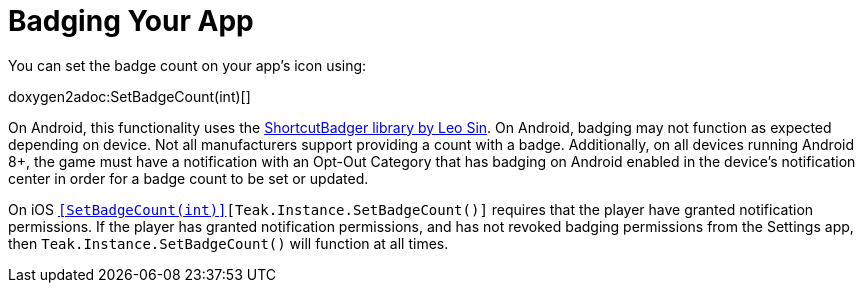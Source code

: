 = Badging Your App
:page-aliases: badging.adoc

You can set the badge count on your app's icon using:

doxygen2adoc:SetBadgeCount(int)[]

On Android, this functionality uses the https://github.com/leolin310148/ShortcutBadger[ShortcutBadger library by Leo Sin]. On Android,
badging may not function as expected depending on device. Not all manufacturers support providing a count with a badge. Additionally,
on all devices running Android 8+, the game must have a notification with an Opt-Out Category that has badging on Android enabled
in the device's notification center in order for a badge count to be set or updated.

On iOS `<<SetBadgeCount(int)>>[Teak.Instance.SetBadgeCount()]` requires that the player have granted notification permissions. If the player
has granted notification permissions, and has not revoked badging permissions from the Settings app, then `Teak.Instance.SetBadgeCount()` will
function at all times.
